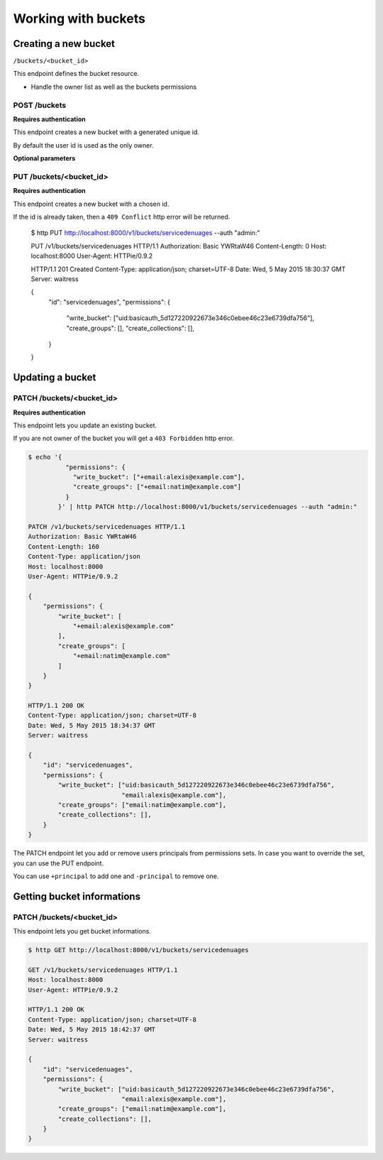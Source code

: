 Working with buckets
====================

Creating a new bucket
---------------------

``/buckets/<bucket_id>``

This endpoint defines the bucket resource.

* Handle the owner list as well as the buckets permissions


POST /buckets
'''''''''''''

**Requires authentication**

This endpoint creates a new bucket with a generated unique id.

By default the user id is used as the only owner.

**Optional parameters**



PUT /buckets/<bucket_id>
''''''''''''''''''''''''

**Requires authentication**

This endpoint creates a new bucket with a chosen id.

If the id is already taken, then a ``409 Conflict`` http error will be returned.

    $ http PUT http://localhost:8000/v1/buckets/servicedenuages --auth "admin:"

    PUT /v1/buckets/servicedenuages HTTP/1.1
    Authorization: Basic YWRtaW46
    Content-Length: 0
    Host: localhost:8000
    User-Agent: HTTPie/0.9.2

    HTTP/1.1 201 Created
    Content-Type: application/json; charset=UTF-8
    Date: Wed, 5 May 2015 18:30:37 GMT
    Server: waitress

    {
        "id": "servicedenuages",
        "permissions": {
            "write_bucket": ["uid:basicauth_5d127220922673e346c0ebee46c23e6739dfa756"],
            "create_groups": [],
            "create_collections": [],
        }
    }


Updating a bucket
-----------------

PATCH /buckets/<bucket_id>
''''''''''''''''''''''''''

**Requires authentication**

This endpoint lets you update an existing bucket.

If you are not owner of the bucket you will get a ``403 Forbidden`` http error.

.. code-block:: http

    $ echo '{
              "permissions": {
                "write_bucket": ["+email:alexis@example.com"],
                "create_groups": ["+email:natim@example.com"]
              }
            }' | http PATCH http://localhost:8000/v1/buckets/servicedenuages --auth "admin:"

    PATCH /v1/buckets/servicedenuages HTTP/1.1
    Authorization: Basic YWRtaW46
    Content-Length: 160
    Content-Type: application/json
    Host: localhost:8000
    User-Agent: HTTPie/0.9.2

    {
        "permissions": {
            "write_bucket": [
                "+email:alexis@example.com"
            ], 
            "create_groups": [
                "+email:natim@example.com"
            ]
        }
    }

    HTTP/1.1 200 OK
    Content-Type: application/json; charset=UTF-8
    Date: Wed, 5 May 2015 18:34:37 GMT
    Server: waitress

    {
        "id": "servicedenuages",
        "permissions": {
            "write_bucket": ["uid:basicauth_5d127220922673e346c0ebee46c23e6739dfa756",
                             "email:alexis@example.com"],
            "create_groups": ["email:natim@example.com"],
            "create_collections": [],
        }
    }

The PATCH endpoint let you add or remove users principals from
permissions sets. In case you want to override the set, you can use
the PUT endpoint.

You can use ``+principal`` to add one and ``-principal`` to remove one.


Getting bucket informations
---------------------------

PATCH /buckets/<bucket_id>
''''''''''''''''''''''''''

This endpoint lets you get bucket informations.

.. code-block:: http

    $ http GET http://localhost:8000/v1/buckets/servicedenuages

    GET /v1/buckets/servicedenuages HTTP/1.1
    Host: localhost:8000
    User-Agent: HTTPie/0.9.2

    HTTP/1.1 200 OK
    Content-Type: application/json; charset=UTF-8
    Date: Wed, 5 May 2015 18:42:37 GMT
    Server: waitress

    {
        "id": "servicedenuages",
        "permissions": {
            "write_bucket": ["uid:basicauth_5d127220922673e346c0ebee46c23e6739dfa756",
                             "email:alexis@example.com"],
            "create_groups": ["email:natim@example.com"],
            "create_collections": [],
        }
    }
